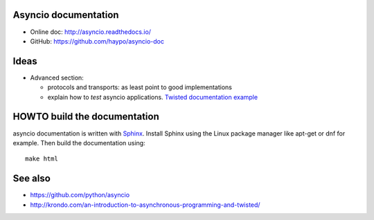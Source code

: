 Asyncio documentation
=====================

* Online doc: http://asyncio.readthedocs.io/
* GitHub: https://github.com/haypo/asyncio-doc


Ideas
=====

* Advanced section:

  - protocols and transports: as least point to good implementations
  - explain how to *test* asyncio applications. `Twisted documentation example <https://twistedmatrix.com/documents/current/core/howto/trial.html>`_


HOWTO build the documentation
=============================

asyncio documentation is written with `Sphinx <http://www.sphinx-doc.org/>`_.
Install Sphinx using the Linux package manager like apt-get or dnf for example.
Then build the documentation using::

    make html


See also
========

* https://github.com/python/asyncio
* http://krondo.com/an-introduction-to-asynchronous-programming-and-twisted/
